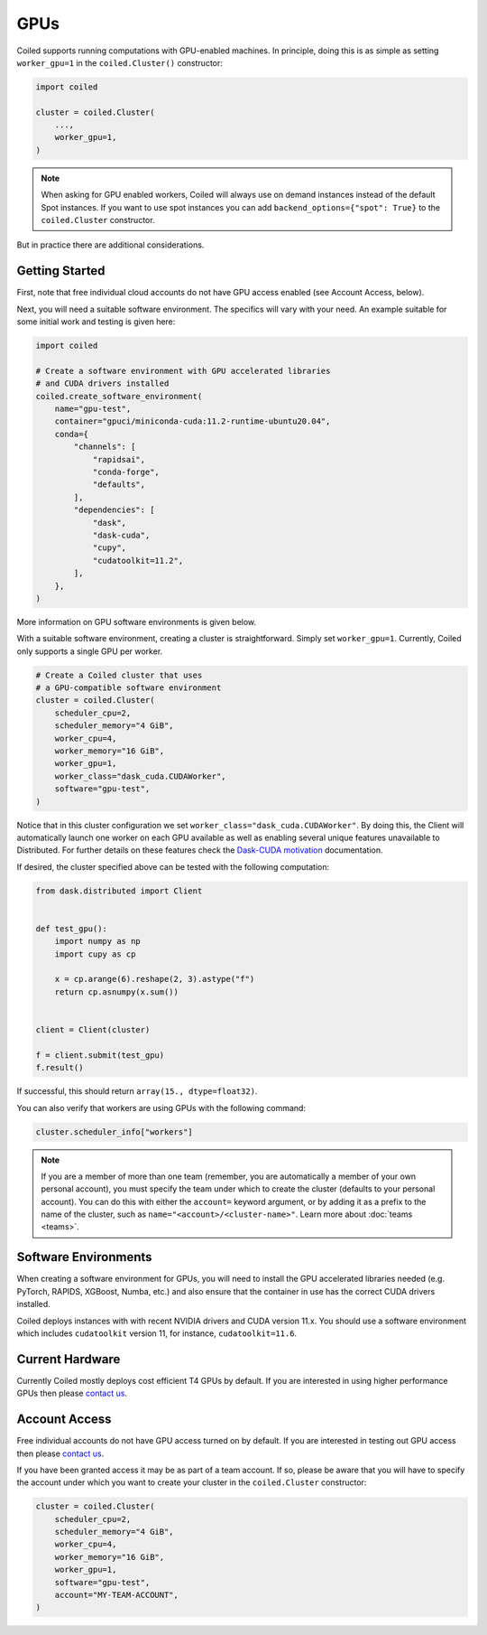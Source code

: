 .. _gpus:

GPUs
====

Coiled supports running computations with GPU-enabled machines. In principle, 
doing this is as simple as setting ``worker_gpu=1`` in the ``coiled.Cluster()`` 
constructor:

.. code-block:: python

   import coiled

   cluster = coiled.Cluster(
       ...,
       worker_gpu=1,
   )

.. note::

    When asking for GPU enabled workers, Coiled will always use on demand instances
    instead of the default Spot instances. If you want to use spot instances you can
    add ``backend_options={"spot": True}`` to the ``coiled.Cluster`` constructor.

But in practice there are additional considerations.

Getting Started 
---------------

First, note that free individual cloud accounts do not 
have GPU access enabled (see Account Access, below).

Next, you will need a suitable software environment. The specifics will vary
with your need.  An example suitable for some initial work and testing is given 
here:

.. code-block:: python

   import coiled

   # Create a software environment with GPU accelerated libraries
   # and CUDA drivers installed
   coiled.create_software_environment(
       name="gpu-test",
       container="gpuci/miniconda-cuda:11.2-runtime-ubuntu20.04",
       conda={
           "channels": [
               "rapidsai",
               "conda-forge",
               "defaults",
           ],
           "dependencies": [
               "dask",
               "dask-cuda",
               "cupy",
               "cudatoolkit=11.2",
           ],
       },
   )

More information on GPU software environments is given below.

With a suitable software environment, creating a cluster is straightforward.
Simply set ``worker_gpu=1``. Currently, Coiled only supports a single GPU per worker.

.. code-block:: python

   # Create a Coiled cluster that uses
   # a GPU-compatible software environment
   cluster = coiled.Cluster(
       scheduler_cpu=2,
       scheduler_memory="4 GiB",
       worker_cpu=4,
       worker_memory="16 GiB",
       worker_gpu=1,
       worker_class="dask_cuda.CUDAWorker",
       software="gpu-test",
   )

Notice that in this cluster configuration we set ``worker_class="dask_cuda.CUDAWorker"``. By 
doing this, the Client will automatically launch one worker on each GPU available as 
well as enabling several unique features unavailable to Distributed. For further details on 
these features check the `Dask-CUDA motivation <https://docs.rapids.ai/api/dask-cuda/stable/index.html#motivation>`_ 
documentation.

If desired, the cluster specified above can be tested with the following computation:

.. code-block:: python

    from dask.distributed import Client


    def test_gpu():
        import numpy as np
        import cupy as cp

        x = cp.arange(6).reshape(2, 3).astype("f")
        return cp.asnumpy(x.sum())


    client = Client(cluster)

    f = client.submit(test_gpu)
    f.result()

If successful, this should return ``array(15., dtype=float32)``.

You can also verify that workers are using GPUs with the following command:

.. code-block:: python

    cluster.scheduler_info["workers"]

.. note::

    If you are a member of more than one team (remember, you are automatically a
    member of your own personal account), you must specify the team under which
    to create the cluster (defaults to your personal account). You can do this
    with either the ``account=`` keyword argument, or by adding it as a prefix
    to the name of the cluster, such as ``name="<account>/<cluster-name>"``.
    Learn more about :doc:`teams <teams>`.


Software Environments
---------------------

When creating a software environment for GPUs, you will need to install the GPU
accelerated libraries needed (e.g. PyTorch, RAPIDS, XGBoost, Numba,
etc.) and also ensure that the container in use has the
correct CUDA drivers installed.

Coiled deploys instances with with recent NVIDIA drivers and CUDA version 11.x.
You should use a software environment which includes ``cudatoolkit`` version 11,
for instance, ``cudatoolkit=11.6``.

Current Hardware
----------------

Currently Coiled mostly deploys cost efficient T4 GPUs by default. If you are
interested in using higher performance GPUs then please `contact us`_.

Account Access
--------------

Free individual accounts do not have GPU access turned on by default. If you are
interested in testing out GPU access then please `contact us`_.

If you have been granted access it may be as part of a team account. If so,
please be aware that you will have to specify the account under which you want
to create your cluster in the ``coiled.Cluster`` constructor:

.. code-block:: python

   cluster = coiled.Cluster(
       scheduler_cpu=2,
       scheduler_memory="4 GiB",
       worker_cpu=4,
       worker_memory="16 GiB",
       worker_gpu=1,
       software="gpu-test",
       account="MY-TEAM-ACCOUNT",
   )

.. _contact us: sales@coiled.io
